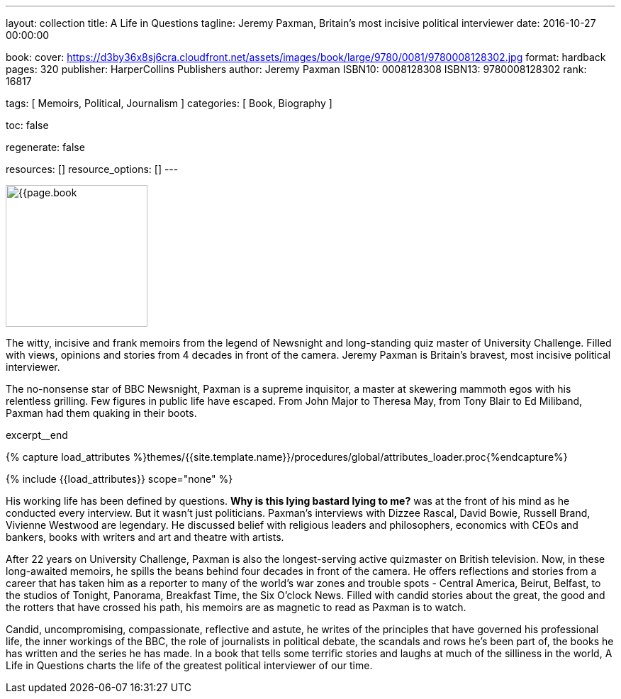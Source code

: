 ---
layout:                                 collection
title:                                  A Life in Questions
tagline:                                Jeremy Paxman, Britain’s most incisive political interviewer
date:                                   2016-10-27 00:00:00

book:
  cover:                                https://d3by36x8sj6cra.cloudfront.net/assets/images/book/large/9780/0081/9780008128302.jpg
  format:                               hardback
  pages:                                320
  publisher:                            HarperCollins Publishers
  author:                               Jeremy Paxman
  ISBN10:                               0008128308
  ISBN13:                               9780008128302
  rank:                                 16817

tags:                                   [ Memoirs, Political, Journalism ]
categories:                             [ Book, Biography ]

toc:                                    false

regenerate:                             false

resources:                              []
resource_options:                       []
---

// Page Initializer
// =============================================================================
// Enable the Liquid Preprocessor
:page-liquid:

// Set (local) page attributes here
// -----------------------------------------------------------------------------
// :page--attr:                         <attr-value>

// Place an excerpt at the most top position (posts, collections only)
// -----------------------------------------------------------------------------
image:{{page.book.cover}}[width=200, role="mr-4 float-left"]

The witty, incisive and frank memoirs from the legend of Newsnight and
long-standing quiz master of University Challenge. Filled with views,
opinions and stories from 4 decades in front of the camera. Jeremy Paxman
is Britain's bravest, most incisive political interviewer.

The no-nonsense star of BBC Newsnight, Paxman is a supreme inquisitor, a master
at skewering mammoth egos with his relentless grilling. Few figures in public
life have escaped. From John Major to Theresa May, from Tony Blair to Ed Miliband,
Paxman had them quaking in their boots.

[role="clearfix mb-3"]
excerpt__end

//  Load Liquid procedures
// -----------------------------------------------------------------------------
{% capture load_attributes %}themes/{{site.template.name}}/procedures/global/attributes_loader.proc{%endcapture%}

// Load page attributes
// -----------------------------------------------------------------------------
{% include {{load_attributes}} scope="none" %}


// Page content
// ~~~~~~~~~~~~~~~~~~~~~~~~~~~~~~~~~~~~~~~~~~~~~~~~~~~~~~~~~~~~~~~~~~~~~~~~~~~~~

// Include sub-documents
// -----------------------------------------------------------------------------

[[readmore]]
His working life has been defined by questions. *Why is this lying bastard
lying to me?* was at the front of his mind as he conducted every interview.
But it wasn't just politicians. Paxman's interviews with Dizzee Rascal,
David Bowie, Russell Brand, Vivienne Westwood are legendary. He discussed
belief with religious leaders and philosophers, economics with CEOs and
bankers, books with writers and art and theatre with artists.

After 22 years on University Challenge, Paxman is also the longest-serving
active quizmaster on British television. Now, in these long-awaited memoirs,
he spills the beans behind four decades in front of the camera. He offers
reflections and stories from a career that has taken him as a reporter to
many of the world's war zones and trouble spots - Central America, Beirut,
Belfast, to the studios of Tonight, Panorama, Breakfast Time, the Six O'clock
News. Filled with candid stories about the great, the good and the rotters
that have crossed his path, his memoirs are as magnetic to read as Paxman
is to watch.

Candid, uncompromising, compassionate, reflective and astute, he writes
of the principles that have governed his professional life, the inner
workings of the BBC, the role of journalists in political debate, the
scandals and rows he's been part of, the books he has written and the
series he has made. In a book that tells some terrific stories and laughs
at much of the silliness in the world, A Life in Questions charts the life
of the greatest political interviewer of our time.
